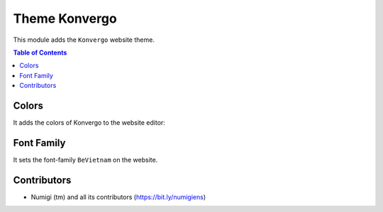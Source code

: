 Theme Konvergo
==============
This module adds the ``Konvergo`` website theme.

.. contents:: Table of Contents

Colors
------
It adds the colors of Konvergo to the website editor:

.. image:: static/description/colors.png

Font Family
-----------
It sets the font-family ``BeVietnam`` on the website.

.. image:: static/description/font.png

Contributors
------------
* Numigi (tm) and all its contributors (https://bit.ly/numigiens)
